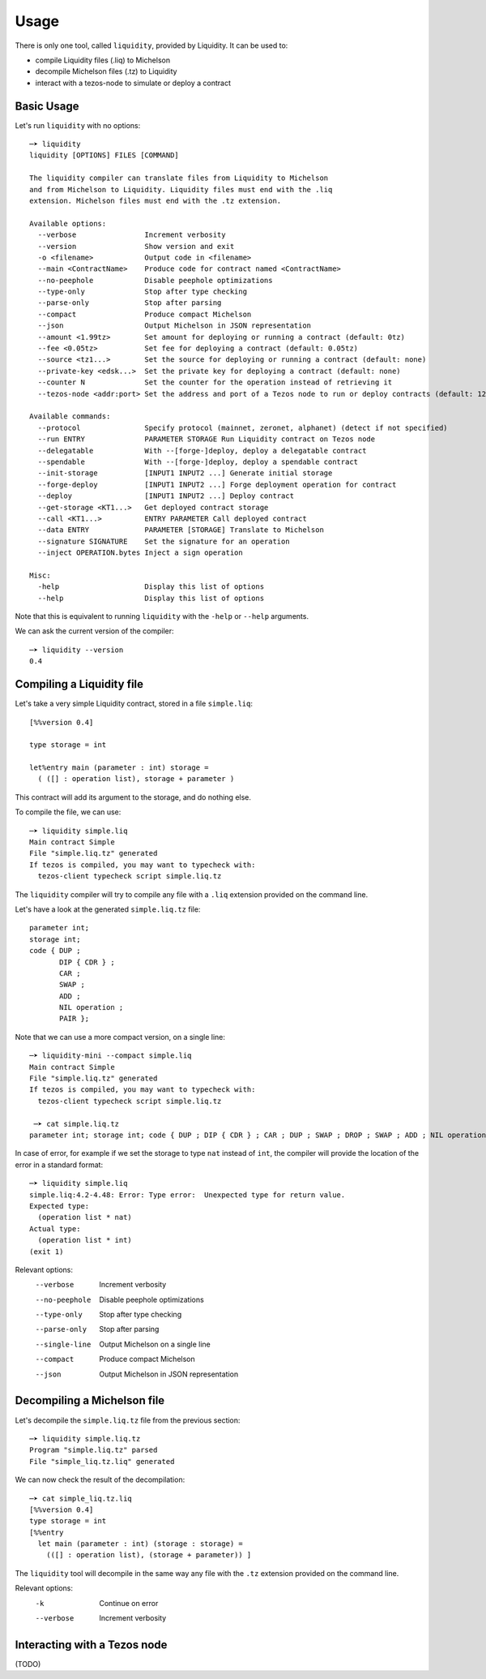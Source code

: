Usage
=====

There is only one tool, called ``liquidity``, provided by Liquidity.
It can be used to:

* compile Liquidity files (.liq) to Michelson
* decompile Michelson files (.tz) to Liquidity
* interact with a tezos-node to simulate or deploy a contract

Basic Usage
-----------

Let's run ``liquidity`` with no options::

  ─➤ liquidity
  liquidity [OPTIONS] FILES [COMMAND]

  The liquidity compiler can translate files from Liquidity to Michelson
  and from Michelson to Liquidity. Liquidity files must end with the .liq
  extension. Michelson files must end with the .tz extension.

  Available options:
    --verbose                Increment verbosity
    --version                Show version and exit
    -o <filename>            Output code in <filename>
    --main <ContractName>    Produce code for contract named <ContractName>
    --no-peephole            Disable peephole optimizations
    --type-only              Stop after type checking
    --parse-only             Stop after parsing
    --compact                Produce compact Michelson
    --json                   Output Michelson in JSON representation
    --amount <1.99tz>        Set amount for deploying or running a contract (default: 0tz)
    --fee <0.05tz>           Set fee for deploying a contract (default: 0.05tz)
    --source <tz1...>        Set the source for deploying or running a contract (default: none)
    --private-key <edsk...>  Set the private key for deploying a contract (default: none)
    --counter N              Set the counter for the operation instead of retrieving it
    --tezos-node <addr:port> Set the address and port of a Tezos node to run or deploy contracts (default: 127.0.0.1:8732)

  Available commands:
    --protocol               Specify protocol (mainnet, zeronet, alphanet) (detect if not specified)
    --run ENTRY              PARAMETER STORAGE Run Liquidity contract on Tezos node
    --delegatable            With --[forge-]deploy, deploy a delegatable contract
    --spendable              With --[forge-]deploy, deploy a spendable contract
    --init-storage           [INPUT1 INPUT2 ...] Generate initial storage
    --forge-deploy           [INPUT1 INPUT2 ...] Forge deployment operation for contract
    --deploy                 [INPUT1 INPUT2 ...] Deploy contract
    --get-storage <KT1...>   Get deployed contract storage
    --call <KT1...>          ENTRY PARAMETER Call deployed contract
    --data ENTRY             PARAMETER [STORAGE] Translate to Michelson
    --signature SIGNATURE    Set the signature for an operation
    --inject OPERATION.bytes Inject a sign operation

  Misc:
    -help                    Display this list of options
    --help                   Display this list of options


Note that this is equivalent to running ``liquidity`` with the ``-help`` or
``--help`` arguments.

We can ask the current version of the compiler::

  ─➤ liquidity --version
  0.4


Compiling a Liquidity file
--------------------------

Let's take a very simple Liquidity contract, stored in a file ``simple.liq``::
  
  [%%version 0.4]

  type storage = int

  let%entry main (parameter : int) storage =
    ( ([] : operation list), storage + parameter )

This contract will add its argument to the storage, and do nothing else.

To compile the file, we can use::

  ─➤ liquidity simple.liq
  Main contract Simple
  File "simple.liq.tz" generated
  If tezos is compiled, you may want to typecheck with:
    tezos-client typecheck script simple.liq.tz

The ``liquidity`` compiler will try to compile any file with a ``.liq`` extension provided on the command line.
    
Let's have a look at the generated ``simple.liq.tz`` file::

  parameter int;
  storage int;
  code { DUP ;
         DIP { CDR } ;
         CAR ;
         SWAP ;
         ADD ;
         NIL operation ;
         PAIR };

Note that we can use a more compact version, on a single line::

  ─➤ liquidity-mini --compact simple.liq
  Main contract Simple
  File "simple.liq.tz" generated
  If tezos is compiled, you may want to typecheck with:
    tezos-client typecheck script simple.liq.tz
  
   ─➤ cat simple.liq.tz
  parameter int; storage int; code { DUP ; DIP { CDR } ; CAR ; DUP ; SWAP ; DROP ; SWAP ; ADD ; NIL operation ; PAIR };

  
In case of error, for example if we set the storage to type ``nat`` instead of ``int``, the compiler will provide the location of the error in a standard format::

  ─➤ liquidity simple.liq
  simple.liq:4.2-4.48: Error: Type error:  Unexpected type for return value.
  Expected type:
    (operation list * nat)
  Actual type:
    (operation list * int)
  (exit 1)


Relevant options:
  --verbose                Increment verbosity
  --no-peephole            Disable peephole optimizations
  --type-only              Stop after type checking
  --parse-only             Stop after parsing
  --single-line            Output Michelson on a single line
  --compact                Produce compact Michelson
  --json                   Output Michelson in JSON representation


Decompiling a Michelson file
----------------------------

Let's decompile the ``simple.liq.tz`` file from the previous section::

  ─➤ liquidity simple.liq.tz
  Program "simple.liq.tz" parsed
  File "simple_liq.tz.liq" generated

We can now check the result of the decompilation::
  
  ─➤ cat simple_liq.tz.liq
  [%%version 0.4]
  type storage = int
  [%%entry
    let main (parameter : int) (storage : storage) =
      (([] : operation list), (storage + parameter)) ]

The ``liquidity`` tool will decompile in the same way any file with
the ``.tz`` extension provided on the command line.
      
Relevant options:
  -k                       Continue on error
  --verbose                Increment verbosity


Interacting with a Tezos node
-----------------------------

(TODO)
